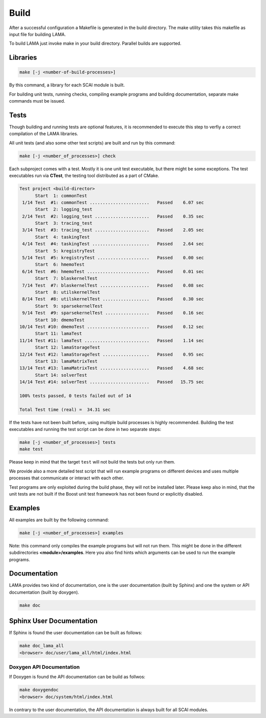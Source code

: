 Build
-----

After a successful configuration a Makefile is generated in the build directory. 
The make utility takes this makefile as input file for building LAMA.

To build LAMA just invoke make in your build directory. Parallel builds are supported.

Libraries
^^^^^^^^^

.. code-block:: bash

   make [-j <number-of-build-processes>]

By this command, a library for each SCAI module is built.

For building unit tests, running checks, compiling example programs and building
documentation, separate make commands must be issued.

Tests
^^^^^

Though building and running tests are optional features, it is recommended to
execute this step to verfiy a correct compilation of the LAMA libraries.

All unit tests (and also some other test scripts) are built and run by this command:

.. code-block:: bash

   make [-j <number_of_processes>] check

Each subproject comes with a test. Mostly it is one unit test executable, but there
might be some exceptions. The test executables run via **CTest**, the testing tool
distributed as a part of CMake.

.. code-block:: none

   Test project <build-director>
         Start  1: commonTest
    1/14 Test  #1: commonTest .......................   Passed    6.07 sec
         Start  2: logging_test
    2/14 Test  #2: logging_test .....................   Passed    0.35 sec
         Start  3: tracing_test
    3/14 Test  #3: tracing_test .....................   Passed    2.05 sec
         Start  4: taskingTest
    4/14 Test  #4: taskingTest ......................   Passed    2.64 sec
         Start  5: kregistryTest
    5/14 Test  #5: kregistryTest ....................   Passed    0.00 sec
         Start  6: hmemoTest
    6/14 Test  #6: hmemoTest ........................   Passed    0.01 sec
         Start  7: blaskernelTest
    7/14 Test  #7: blaskernelTest ...................   Passed    0.08 sec
         Start  8: utilskernelTest
    8/14 Test  #8: utilskernelTest ..................   Passed    0.30 sec
         Start  9: sparsekernelTest
    9/14 Test  #9: sparsekernelTest .................   Passed    0.16 sec
         Start 10: dmemoTest
   10/14 Test #10: dmemoTest ........................   Passed    0.12 sec
         Start 11: lamaTest
   11/14 Test #11: lamaTest .........................   Passed    1.14 sec
         Start 12: lamaStorageTest
   12/14 Test #12: lamaStorageTest ..................   Passed    0.95 sec
         Start 13: lamaMatrixTest
   13/14 Test #13: lamaMatrixTest ...................   Passed    4.68 sec
         Start 14: solverTest
   14/14 Test #14: solverTest .......................   Passed   15.75 sec
   
   100% tests passed, 0 tests failed out of 14

   Total Test time (real) =  34.31 sec

If the tests have not been built before, using multiple build processes is highly recommended.
Building the test executables and running the test script can be done in two separate steps:

.. code-block:: bash

   make [-j <number_of_processes>] tests
   make test

Please keep in mind that the target ``test`` will not build the tests but only run them.

We provide also a more detailed test script that will run example programs on different devices
and uses multiple processes that communicate or interact with each other.

Test programs are only exploited during the build phase, they will not be installed later.
Please keep also in mind, that the unit tests are not built if the Boost unit test framework
has not been found or explicitly disabled.

Examples
^^^^^^^^

All examples are built by the following command:

.. code-block:: bash

   make [-j <number_of_processes>] examples

Note: this command only compiles the example programs but will not run them. This might be done in the different
subdirectories **<module>/examples**. Here you also find hints which arguments can be used to run the example programs.

Documentation
^^^^^^^^^^^^^

LAMA provides two kind of documentation, one is the user documentation (built by Sphinx) and one
the system or API documentation (built by doxygen).

.. code-block:: bash

   make doc

Sphinx User Documentation
^^^^^^^^^^^^^^^^^^^^^^^^^

If Sphinx is found the user documentation can be built as follows:

.. code-block:: bash

   make doc_lama_all
   <browser> doc/user/lama_all/html/index.html

Doxygen API Documentation
"""""""""""""""""""""""""

If Doxygen is found the API documentation can be build as follwos:

.. code-block:: bash

   make doxygendoc
   <browser> doc/system/html/index.html

In contrary to the user documentation, the API documentation is always built for
all SCAI modules.
